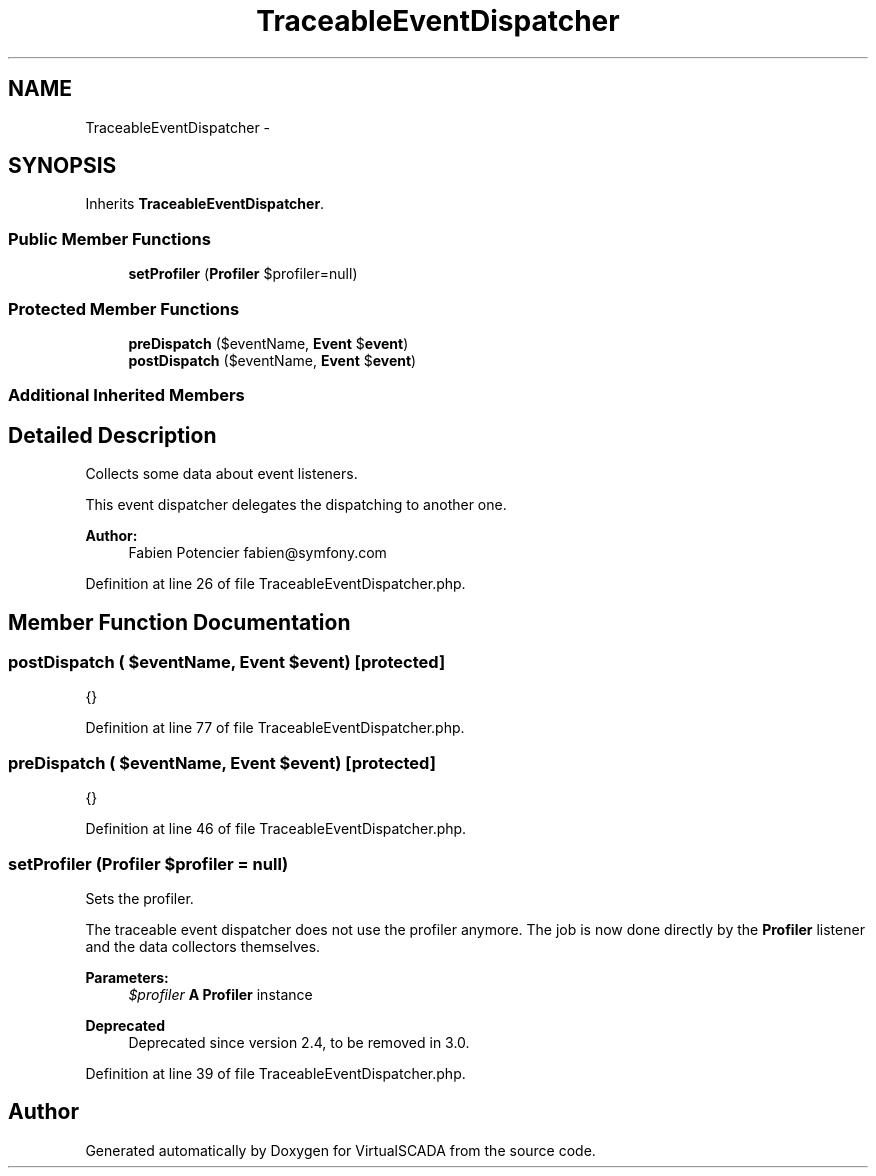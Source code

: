 .TH "TraceableEventDispatcher" 3 "Tue Apr 14 2015" "Version 1.0" "VirtualSCADA" \" -*- nroff -*-
.ad l
.nh
.SH NAME
TraceableEventDispatcher \- 
.SH SYNOPSIS
.br
.PP
.PP
Inherits \fBTraceableEventDispatcher\fP\&.
.SS "Public Member Functions"

.in +1c
.ti -1c
.RI "\fBsetProfiler\fP (\fBProfiler\fP $profiler=null)"
.br
.in -1c
.SS "Protected Member Functions"

.in +1c
.ti -1c
.RI "\fBpreDispatch\fP ($eventName, \fBEvent\fP $\fBevent\fP)"
.br
.ti -1c
.RI "\fBpostDispatch\fP ($eventName, \fBEvent\fP $\fBevent\fP)"
.br
.in -1c
.SS "Additional Inherited Members"
.SH "Detailed Description"
.PP 
Collects some data about event listeners\&.
.PP
This event dispatcher delegates the dispatching to another one\&.
.PP
\fBAuthor:\fP
.RS 4
Fabien Potencier fabien@symfony.com 
.RE
.PP

.PP
Definition at line 26 of file TraceableEventDispatcher\&.php\&.
.SH "Member Function Documentation"
.PP 
.SS "postDispatch ( $eventName, \fBEvent\fP $event)\fC [protected]\fP"
{} 
.PP
Definition at line 77 of file TraceableEventDispatcher\&.php\&.
.SS "preDispatch ( $eventName, \fBEvent\fP $event)\fC [protected]\fP"
{} 
.PP
Definition at line 46 of file TraceableEventDispatcher\&.php\&.
.SS "setProfiler (\fBProfiler\fP $profiler = \fCnull\fP)"
Sets the profiler\&.
.PP
The traceable event dispatcher does not use the profiler anymore\&. The job is now done directly by the \fBProfiler\fP listener and the data collectors themselves\&.
.PP
\fBParameters:\fP
.RS 4
\fI$profiler\fP \fBA\fP \fBProfiler\fP instance
.RE
.PP
\fBDeprecated\fP
.RS 4
Deprecated since version 2\&.4, to be removed in 3\&.0\&. 
.RE
.PP

.PP
Definition at line 39 of file TraceableEventDispatcher\&.php\&.

.SH "Author"
.PP 
Generated automatically by Doxygen for VirtualSCADA from the source code\&.

